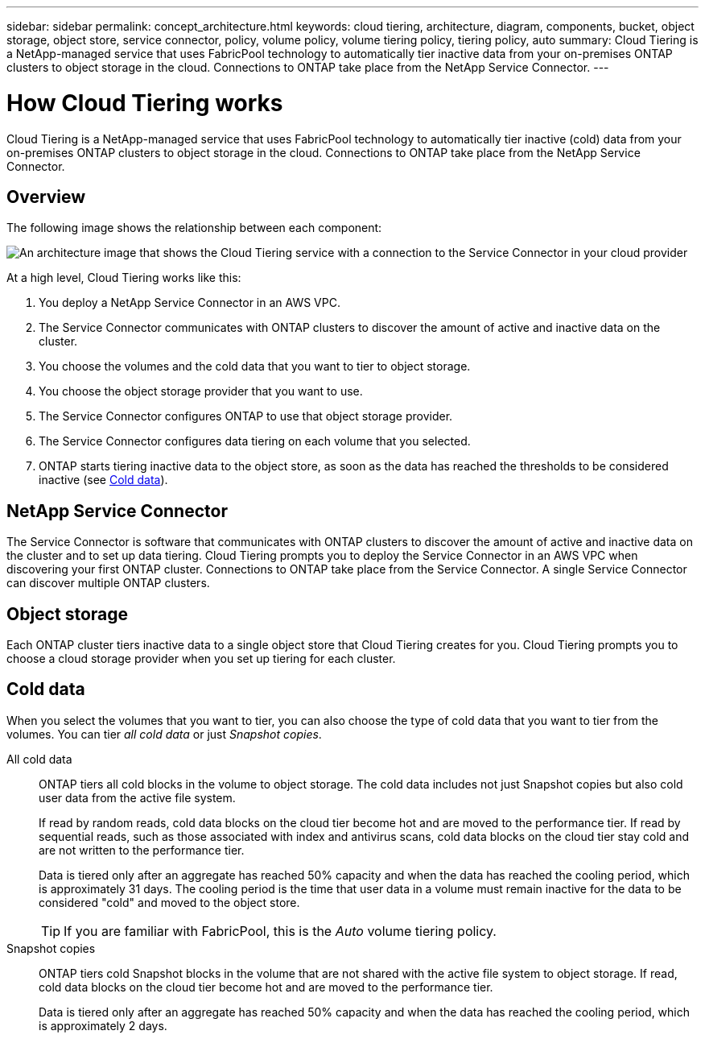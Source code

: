 ---
sidebar: sidebar
permalink: concept_architecture.html
keywords: cloud tiering, architecture, diagram, components, bucket, object storage, object store, service connector, policy, volume policy, volume tiering policy, tiering policy, auto
summary: Cloud Tiering is a NetApp-managed service that uses FabricPool technology to automatically tier inactive data from your on-premises ONTAP clusters to object storage in the cloud. Connections to ONTAP take place from the NetApp Service Connector.
---

= How Cloud Tiering works
:hardbreaks:
:nofooter:
:icons: font
:linkattrs:
:imagesdir: ./media/

[.lead]
Cloud Tiering is a NetApp-managed service that uses FabricPool technology to automatically tier inactive (cold) data from your on-premises ONTAP clusters to object storage in the cloud. Connections to ONTAP take place from the NetApp Service Connector.

== Overview

The following image shows the relationship between each component:

image:diagram_cloud_tiering.png[An architecture image that shows the Cloud Tiering service with a connection to the Service Connector in your cloud provider, the Service Connector with a connection to your ONTAP cluster, and a connection between the ONTAP cluster and object storage in your cloud provider. Active data resides in the ONTAP cluster, while inactive data resides in object storage.]

At a high level, Cloud Tiering works like this:

. You deploy a NetApp Service Connector in an AWS VPC.
. The Service Connector communicates with ONTAP clusters to discover the amount of active and inactive data on the cluster.
. You choose the volumes and the cold data that you want to tier to object storage.
. You choose the object storage provider that you want to use.
. The Service Connector configures ONTAP to use that object storage provider.
. The Service Connector configures data tiering on each volume that you selected.
. ONTAP starts tiering inactive data to the object store, as soon as the data has reached the thresholds to be considered inactive (see <<Cold data>>).

== NetApp Service Connector

The Service Connector is software that communicates with ONTAP clusters to discover the amount of active and inactive data on the cluster and to set up data tiering. Cloud Tiering prompts you to deploy the Service Connector in an AWS VPC when discovering your first ONTAP cluster. Connections to ONTAP take place from the Service Connector. A single Service Connector can discover multiple ONTAP clusters.

== Object storage

Each ONTAP cluster tiers inactive data to a single object store that Cloud Tiering creates for you. Cloud Tiering prompts you to choose a cloud storage provider when you set up tiering for each cluster.

== Cold data

When you select the volumes that you want to tier, you can also choose the type of cold data that you want to tier from the volumes. You can tier _all cold data_ or just _Snapshot copies_.

All cold data:: ONTAP tiers all cold blocks in the volume to object storage. The cold data includes not just Snapshot copies but also cold user data from the active file system.
+
If read by random reads, cold data blocks on the cloud tier become hot and are moved to the performance tier. If read by sequential reads, such as those associated with index and antivirus scans, cold data blocks on the cloud tier stay cold and are not written to the performance tier.
+
Data is tiered only after an aggregate has reached 50% capacity and when the data has reached the cooling period, which is approximately 31 days. The cooling period is the time that user data in a volume must remain inactive for the data to be considered "cold" and moved to the object store.
+
TIP: If you are familiar with FabricPool, this is the _Auto_ volume tiering policy.

Snapshot copies:: ONTAP tiers cold Snapshot blocks in the volume that are not shared with the active file system to object storage. If read, cold data blocks on the cloud tier become hot and are moved to the performance tier.
+
Data is tiered only after an aggregate has reached 50% capacity and when the data has reached the cooling period, which is approximately 2 days.
